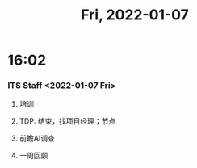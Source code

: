 #+TITLE: Fri, 2022-01-07
* 16:02
*** ITS Staff <2022-01-07 Fri>
**** 培训
**** TDP: 结束，找项目经理；节点
**** 前瞻AI调查
**** 一周回顾
